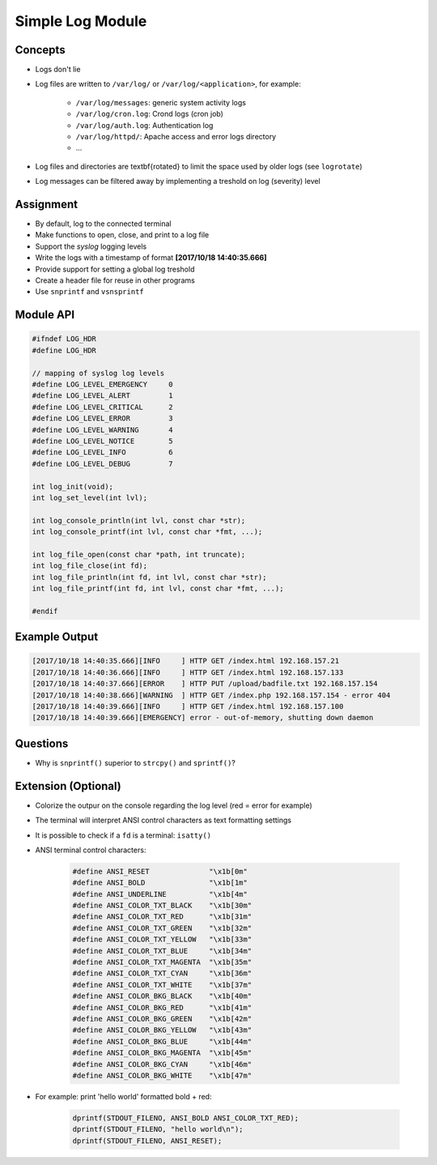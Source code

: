 Simple Log Module
=================


Concepts
--------
* Logs don't lie
* Log files are written to ``/var/log/`` or ``/var/log/<application>``, for example:

    - ``/var/log/messages``: generic system activity logs
    - ``/var/log/cron.log``: Crond logs (cron job)
    - ``/var/log/auth.log``: Authentication log
    - ``/var/log/httpd/``: Apache access and error logs directory
    - ...

* Log files and directories are \textbf{rotated} to limit the space used by older logs (see ``logrotate``)
* Log messages can be filtered away by implementing a treshold on log (severity) level


Assignment
----------
* By default, log to the connected terminal
* Make functions to open, close, and print to a log file
* Support the *syslog* logging levels
* Write the logs with a timestamp of format **[2017/10/18 14:40:35.666]**
* Provide support for setting a global log treshold
* Create a header file for reuse in other programs
* Use ``snprintf`` and ``vsnsprintf``


Module API
----------
.. code-block:: c

    #ifndef LOG_HDR
    #define LOG_HDR

    // mapping of syslog log levels
    #define LOG_LEVEL_EMERGENCY     0
    #define LOG_LEVEL_ALERT         1
    #define LOG_LEVEL_CRITICAL      2
    #define LOG_LEVEL_ERROR         3
    #define LOG_LEVEL_WARNING       4
    #define LOG_LEVEL_NOTICE        5
    #define LOG_LEVEL_INFO          6
    #define LOG_LEVEL_DEBUG         7

    int log_init(void);
    int log_set_level(int lvl);

    int log_console_println(int lvl, const char *str);
    int log_console_printf(int lvl, const char *fmt, ...);

    int log_file_open(const char *path, int truncate);
    int log_file_close(int fd);
    int log_file_println(int fd, int lvl, const char *str);
    int log_file_printf(int fd, int lvl, const char *fmt, ...);

    #endif


Example Output
--------------
.. code-block:: console

    [2017/10/18 14:40:35.666][INFO     ] HTTP GET /index.html 192.168.157.21
    [2017/10/18 14:40:36.666][INFO     ] HTTP GET /index.html 192.168.157.133
    [2017/10/18 14:40:37.666][ERROR    ] HTTP PUT /upload/badfile.txt 192.168.157.154
    [2017/10/18 14:40:38.666][WARNING  ] HTTP GET /index.php 192.168.157.154 - error 404
    [2017/10/18 14:40:39.666][INFO     ] HTTP GET /index.html 192.168.157.100
    [2017/10/18 14:40:39.666][EMERGENCY] error - out-of-memory, shutting down daemon


Questions
---------
* Why is ``snprintf()`` superior to ``strcpy()`` and ``sprintf()``?


Extension (Optional)
--------------------
* Colorize the outpur on the console regarding the log level (red = error for example)
* The terminal will interpret ANSI control characters as text formatting settings
* It is possible to check if a ``fd`` is a terminal: ``isatty()``
* ANSI terminal control characters:

    .. code-block:: c

        #define ANSI_RESET              "\x1b[0m"
        #define ANSI_BOLD               "\x1b[1m"
        #define ANSI_UNDERLINE          "\x1b[4m"
        #define ANSI_COLOR_TXT_BLACK    "\x1b[30m"
        #define ANSI_COLOR_TXT_RED      "\x1b[31m"
        #define ANSI_COLOR_TXT_GREEN    "\x1b[32m"
        #define ANSI_COLOR_TXT_YELLOW   "\x1b[33m"
        #define ANSI_COLOR_TXT_BLUE     "\x1b[34m"
        #define ANSI_COLOR_TXT_MAGENTA  "\x1b[35m"
        #define ANSI_COLOR_TXT_CYAN     "\x1b[36m"
        #define ANSI_COLOR_TXT_WHITE    "\x1b[37m"
        #define ANSI_COLOR_BKG_BLACK    "\x1b[40m"
        #define ANSI_COLOR_BKG_RED      "\x1b[41m"
        #define ANSI_COLOR_BKG_GREEN    "\x1b[42m"
        #define ANSI_COLOR_BKG_YELLOW   "\x1b[43m"
        #define ANSI_COLOR_BKG_BLUE     "\x1b[44m"
        #define ANSI_COLOR_BKG_MAGENTA  "\x1b[45m"
        #define ANSI_COLOR_BKG_CYAN     "\x1b[46m"
        #define ANSI_COLOR_BKG_WHITE    "\x1b[47m"


* For example: print 'hello world' formatted bold + red:

    .. code-block:: c

        dprintf(STDOUT_FILENO, ANSI_BOLD ANSI_COLOR_TXT_RED);
        dprintf(STDOUT_FILENO, "hello world\n");
        dprintf(STDOUT_FILENO, ANSI_RESET);
